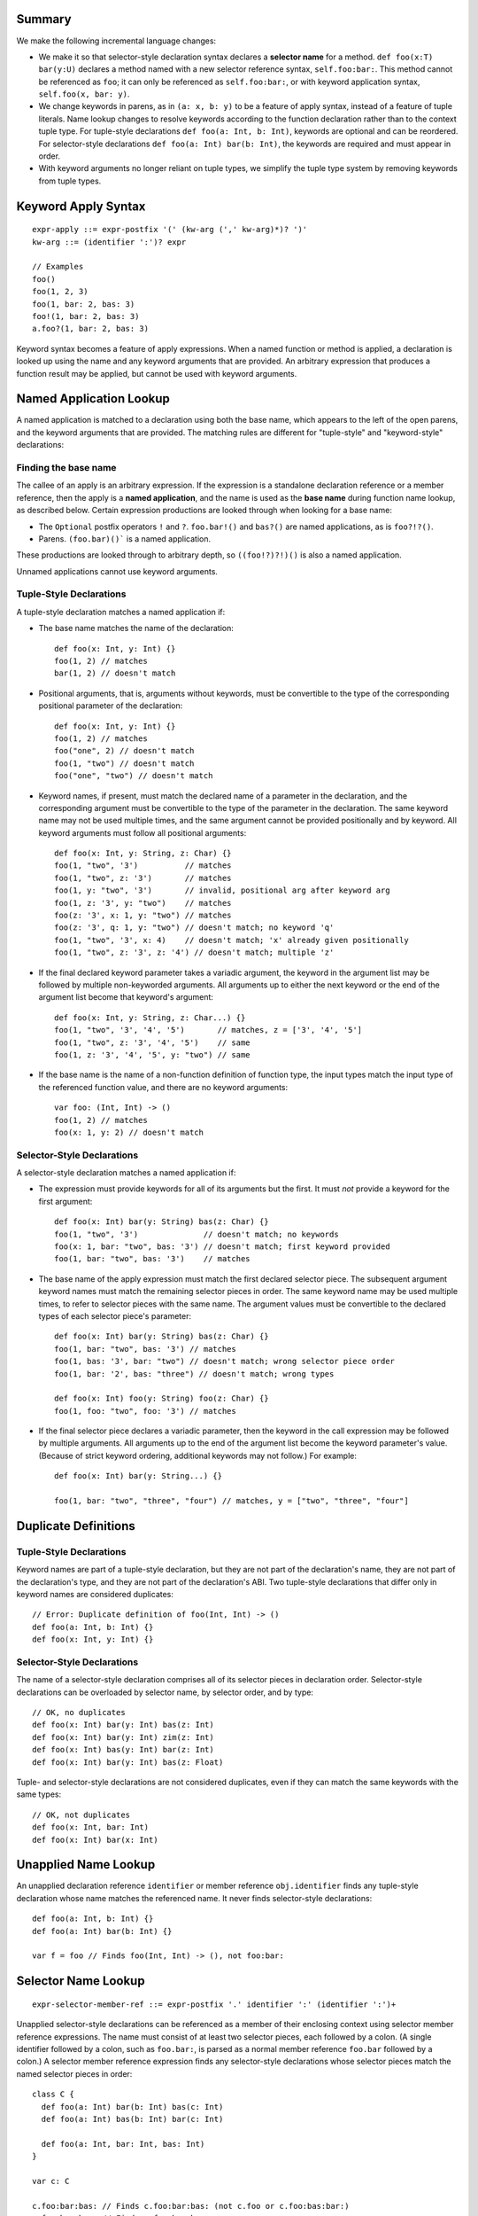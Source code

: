 Summary
-------

We make the following incremental language changes:

- We make it so that selector-style declaration syntax declares a
  **selector name** for a method. ``def foo(x:T) bar(y:U)`` declares a method
  named with a new selector reference syntax, ``self.foo:bar:``. This method
  cannot be referenced as ``foo``; it can only be referenced as
  ``self.foo:bar:``, or with keyword application syntax,
  ``self.foo(x, bar: y)``.

- We change keywords in parens, as in ``(a: x, b: y)`` to be a feature of
  apply syntax, instead of a feature of tuple literals. Name lookup changes to
  resolve keywords according to the function declaration rather than to the
  context tuple type. For tuple-style declarations ``def foo(a: Int, b: Int)``,
  keywords are optional and can be reordered. For selector-style declarations
  ``def foo(a: Int) bar(b: Int)``, the keywords are required and must appear
  in order.

- With keyword arguments no longer reliant on tuple types, we simplify the
  tuple type system by removing keywords from tuple types.

Keyword Apply Syntax
--------------------
::
  
  expr-apply ::= expr-postfix '(' (kw-arg (',' kw-arg)*)? ')'
  kw-arg ::= (identifier ':')? expr

  // Examples
  foo()
  foo(1, 2, 3)
  foo(1, bar: 2, bas: 3)
  foo!(1, bar: 2, bas: 3)
  a.foo?(1, bar: 2, bas: 3)

Keyword syntax becomes a feature of apply expressions. When a named
function or method is applied, a declaration is looked up using the name and any
keyword arguments that are provided. An arbitrary expression that produces
a function result may be applied, but cannot be used with keyword arguments.

Named Application Lookup
------------------------

A named application is matched to a declaration using both the base name, which
appears to the left of the open parens, and the keyword arguments that are
provided. The matching rules are different for "tuple-style" and
"keyword-style" declarations:

Finding the base name
`````````````````````

The callee of an apply is an arbitrary expression. If the expression is a
standalone declaration reference or a member reference, then the apply is a
**named application**, and the name is used as the **base name** during function
name lookup, as described below. Certain expression productions are looked
through when looking for a base name:

- The ``Optional`` postfix operators ``!`` and ``?``.
  ``foo.bar!()`` and ``bas?()`` are named applications, as is ``foo?!?()``.
- Parens. ``(foo.bar)()``` is a named application.

These productions are looked through to arbitrary depth, so ``((foo!?)?!)()``
is also a named application.

Unnamed applications cannot use keyword arguments.

Tuple-Style Declarations
````````````````````````

A tuple-style declaration matches a named application if:

- The base name matches the name of the declaration::

    def foo(x: Int, y: Int) {}
    foo(1, 2) // matches
    bar(1, 2) // doesn't match

- Positional arguments, that is, arguments without keywords, must be convertible
  to the type of the corresponding positional parameter of the declaration::

    def foo(x: Int, y: Int) {}
    foo(1, 2) // matches
    foo("one", 2) // doesn't match
    foo(1, "two") // doesn't match
    foo("one", "two") // doesn't match

- Keyword names, if present, must match the declared name of a parameter in the
  declaration, and the corresponding argument must be convertible to the type
  of the parameter in the declaration. The same keyword name may not be used
  multiple times, and the same argument cannot be provided positionally and
  by keyword. All keyword arguments must follow all positional arguments::

    def foo(x: Int, y: String, z: Char) {}
    foo(1, "two", '3')          // matches
    foo(1, "two", z: '3')       // matches
    foo(1, y: "two", '3')       // invalid, positional arg after keyword arg
    foo(1, z: '3', y: "two")    // matches
    foo(z: '3', x: 1, y: "two") // matches
    foo(z: '3', q: 1, y: "two") // doesn't match; no keyword 'q'
    foo(1, "two", '3', x: 4)    // doesn't match; 'x' already given positionally
    foo(1, "two", z: '3', z: '4') // doesn't match; multiple 'z'

- If the final declared keyword parameter takes a variadic argument, the keyword
  in the argument list may be followed by multiple
  non-keyworded arguments. All arguments up to either the next keyword or
  the end of the argument list become that keyword's argument::

    def foo(x: Int, y: String, z: Char...) {}
    foo(1, "two", '3', '4', '5')       // matches, z = ['3', '4', '5']
    foo(1, "two", z: '3', '4', '5')    // same
    foo(1, z: '3', '4', '5', y: "two") // same

- If the base name is the name of a non-function definition of function type,
  the input types match the input type of the referenced function value, and
  there are no keyword arguments::

    var foo: (Int, Int) -> ()
    foo(1, 2) // matches
    foo(x: 1, y: 2) // doesn't match

Selector-Style Declarations
```````````````````````````

A selector-style declaration matches a named application if:

- The expression must provide keywords for all of its arguments but the first.
  It must *not* provide a keyword for the first argument::

    def foo(x: Int) bar(y: String) bas(z: Char) {}
    foo(1, "two", '3')              // doesn't match; no keywords
    foo(x: 1, bar: "two", bas: '3') // doesn't match; first keyword provided
    foo(1, bar: "two", bas: '3')    // matches

- The base name of the apply expression must match the first declared selector
  piece. The subsequent argument keyword names must match the remaining selector
  pieces in order. The same keyword name may be used multiple times, to refer
  to selector pieces with the same name. The argument values must be convertible
  to the declared types of each selector piece's parameter::

    def foo(x: Int) bar(y: String) bas(z: Char) {}
    foo(1, bar: "two", bas: '3') // matches
    foo(1, bas: '3', bar: "two") // doesn't match; wrong selector piece order
    foo(1, bar: '2', bas: "three") // doesn't match; wrong types

    def foo(x: Int) foo(y: String) foo(z: Char) {}
    foo(1, foo: "two", foo: '3') // matches

- If the final selector piece declares a variadic parameter, then the keyword
  in the call expression may be followed by multiple arguments. All arguments
  up to the end of the argument list become the keyword parameter's value.
  (Because of strict keyword ordering, additional keywords may not follow.)
  For example::

    def foo(x: Int) bar(y: String...) {}

    foo(1, bar: "two", "three", "four") // matches, y = ["two", "three", "four"]

Duplicate Definitions
---------------------

Tuple-Style Declarations
````````````````````````

Keyword names are part of a tuple-style declaration, but they are not part
of the declaration's name, they are not part of the declaration's type, and
they are not part of the declaration's ABI. Two tuple-style declarations that
differ only in keyword names are considered duplicates::

  // Error: Duplicate definition of foo(Int, Int) -> ()
  def foo(a: Int, b: Int) {} 
  def foo(x: Int, y: Int) {}

Selector-Style Declarations
```````````````````````````

The name of a selector-style declaration comprises all of its selector pieces in
declaration order.  Selector-style declarations can be overloaded by selector
name, by selector order, and by type::

  // OK, no duplicates
  def foo(x: Int) bar(y: Int) bas(z: Int)
  def foo(x: Int) bar(y: Int) zim(z: Int)
  def foo(x: Int) bas(y: Int) bar(z: Int)
  def foo(x: Int) bar(y: Int) bas(z: Float)

Tuple- and selector-style declarations are not considered duplicates, even if
they can match the same keywords with the same types::

  // OK, not duplicates
  def foo(x: Int, bar: Int)
  def foo(x: Int) bar(x: Int)

Unapplied Name Lookup
---------------------

An unapplied declaration reference ``identifier`` or member reference
``obj.identifier`` finds any tuple-style declaration whose name matches the
referenced name. It never finds selector-style declarations::

  def foo(a: Int, b: Int) {}
  def foo(a: Int) bar(b: Int) {}

  var f = foo // Finds foo(Int, Int) -> (), not foo:bar:

Selector Name Lookup
--------------------
::

  expr-selector-member-ref ::= expr-postfix '.' identifier ':' (identifier ':')+

Unapplied selector-style declarations can be referenced as a member of their
enclosing context using selector member reference expressions. The name must
consist of at least two selector pieces, each followed by a colon. (A single
identifier followed by a colon, such as ``foo.bar:``, is parsed as a normal
member reference ``foo.bar`` followed by a colon.) A selector member reference
expression finds any selector-style declarations whose selector pieces match the
named selector pieces in order::

  class C {
    def foo(a: Int) bar(b: Int) bas(c: Int)
    def foo(a: Int) bas(b: Int) bar(c: Int)

    def foo(a: Int, bar: Int, bas: Int)
  }

  var c: C

  c.foo:bar:bas: // Finds c.foo:bar:bas: (not c.foo or c.foo:bas:bar:)
  c.foo:bas:bar: // Finds c.foo:bas:bar:
  c.foo          // Finds c.foo

QoI Issues
----------

Under this proposal, keyword resolution relies on being able to find a named
function declaration. This means that keywords cannot be used with arbitrary
expressions of function type.
We however still need to parse keywords in nameless applications for recovery.
There are also functional operators like ``!`` and ``?`` that we need to
forward keyword arguments through. Are there others? What about parens?
``(foo)(bar: x)`` should probably work.

This proposal also prevents a single-element name from being referenced with
selector syntax as ``foo.bar:``. For QoI, we should recognize attempts to
reference a member in this way, such as ``if var f = foo.bar: {}`` or
``[foo.bar:: bas]``, and fixit away the trailing colon.
